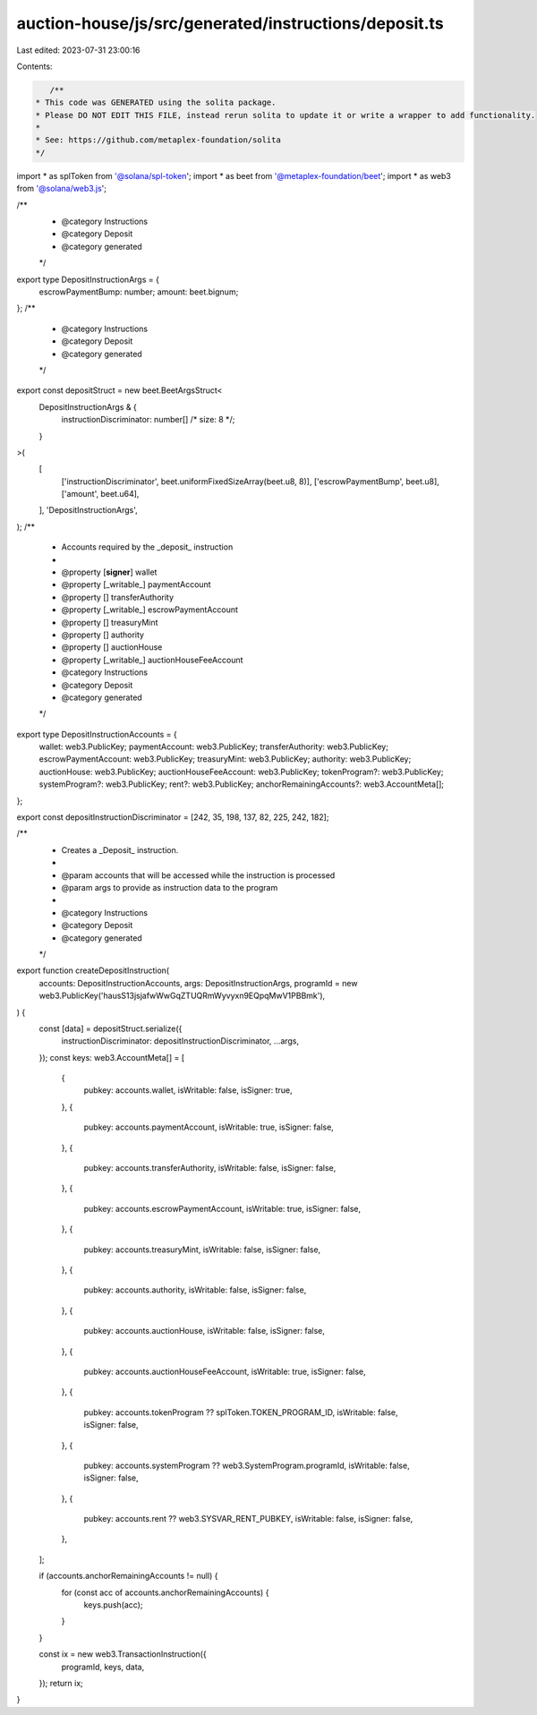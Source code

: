 auction-house/js/src/generated/instructions/deposit.ts
======================================================

Last edited: 2023-07-31 23:00:16

Contents:

.. code-block:: ts

    /**
 * This code was GENERATED using the solita package.
 * Please DO NOT EDIT THIS FILE, instead rerun solita to update it or write a wrapper to add functionality.
 *
 * See: https://github.com/metaplex-foundation/solita
 */

import * as splToken from '@solana/spl-token';
import * as beet from '@metaplex-foundation/beet';
import * as web3 from '@solana/web3.js';

/**
 * @category Instructions
 * @category Deposit
 * @category generated
 */
export type DepositInstructionArgs = {
  escrowPaymentBump: number;
  amount: beet.bignum;
};
/**
 * @category Instructions
 * @category Deposit
 * @category generated
 */
export const depositStruct = new beet.BeetArgsStruct<
  DepositInstructionArgs & {
    instructionDiscriminator: number[] /* size: 8 */;
  }
>(
  [
    ['instructionDiscriminator', beet.uniformFixedSizeArray(beet.u8, 8)],
    ['escrowPaymentBump', beet.u8],
    ['amount', beet.u64],
  ],
  'DepositInstructionArgs',
);
/**
 * Accounts required by the _deposit_ instruction
 *
 * @property [**signer**] wallet
 * @property [_writable_] paymentAccount
 * @property [] transferAuthority
 * @property [_writable_] escrowPaymentAccount
 * @property [] treasuryMint
 * @property [] authority
 * @property [] auctionHouse
 * @property [_writable_] auctionHouseFeeAccount
 * @category Instructions
 * @category Deposit
 * @category generated
 */
export type DepositInstructionAccounts = {
  wallet: web3.PublicKey;
  paymentAccount: web3.PublicKey;
  transferAuthority: web3.PublicKey;
  escrowPaymentAccount: web3.PublicKey;
  treasuryMint: web3.PublicKey;
  authority: web3.PublicKey;
  auctionHouse: web3.PublicKey;
  auctionHouseFeeAccount: web3.PublicKey;
  tokenProgram?: web3.PublicKey;
  systemProgram?: web3.PublicKey;
  rent?: web3.PublicKey;
  anchorRemainingAccounts?: web3.AccountMeta[];
};

export const depositInstructionDiscriminator = [242, 35, 198, 137, 82, 225, 242, 182];

/**
 * Creates a _Deposit_ instruction.
 *
 * @param accounts that will be accessed while the instruction is processed
 * @param args to provide as instruction data to the program
 *
 * @category Instructions
 * @category Deposit
 * @category generated
 */
export function createDepositInstruction(
  accounts: DepositInstructionAccounts,
  args: DepositInstructionArgs,
  programId = new web3.PublicKey('hausS13jsjafwWwGqZTUQRmWyvyxn9EQpqMwV1PBBmk'),
) {
  const [data] = depositStruct.serialize({
    instructionDiscriminator: depositInstructionDiscriminator,
    ...args,
  });
  const keys: web3.AccountMeta[] = [
    {
      pubkey: accounts.wallet,
      isWritable: false,
      isSigner: true,
    },
    {
      pubkey: accounts.paymentAccount,
      isWritable: true,
      isSigner: false,
    },
    {
      pubkey: accounts.transferAuthority,
      isWritable: false,
      isSigner: false,
    },
    {
      pubkey: accounts.escrowPaymentAccount,
      isWritable: true,
      isSigner: false,
    },
    {
      pubkey: accounts.treasuryMint,
      isWritable: false,
      isSigner: false,
    },
    {
      pubkey: accounts.authority,
      isWritable: false,
      isSigner: false,
    },
    {
      pubkey: accounts.auctionHouse,
      isWritable: false,
      isSigner: false,
    },
    {
      pubkey: accounts.auctionHouseFeeAccount,
      isWritable: true,
      isSigner: false,
    },
    {
      pubkey: accounts.tokenProgram ?? splToken.TOKEN_PROGRAM_ID,
      isWritable: false,
      isSigner: false,
    },
    {
      pubkey: accounts.systemProgram ?? web3.SystemProgram.programId,
      isWritable: false,
      isSigner: false,
    },
    {
      pubkey: accounts.rent ?? web3.SYSVAR_RENT_PUBKEY,
      isWritable: false,
      isSigner: false,
    },
  ];

  if (accounts.anchorRemainingAccounts != null) {
    for (const acc of accounts.anchorRemainingAccounts) {
      keys.push(acc);
    }
  }

  const ix = new web3.TransactionInstruction({
    programId,
    keys,
    data,
  });
  return ix;
}


